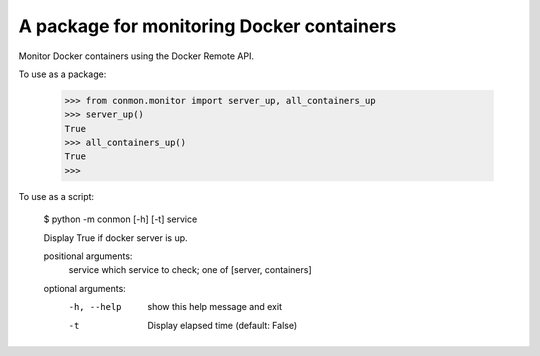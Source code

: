 A package for monitoring Docker containers
==========================

Monitor Docker containers using the Docker Remote API.

To use as a package:

    >>> from conmon.monitor import server_up, all_containers_up
    >>> server_up()
    True
    >>> all_containers_up()
    True
    >>>

To use as a script:

    $ python -m conmon [-h] [-t] service

    Display True if docker server is up.

    positional arguments:
      service     which service to check; one of [server, containers]

    optional arguments:
      -h, --help  show this help message and exit
      -t          Display elapsed time (default: False)
